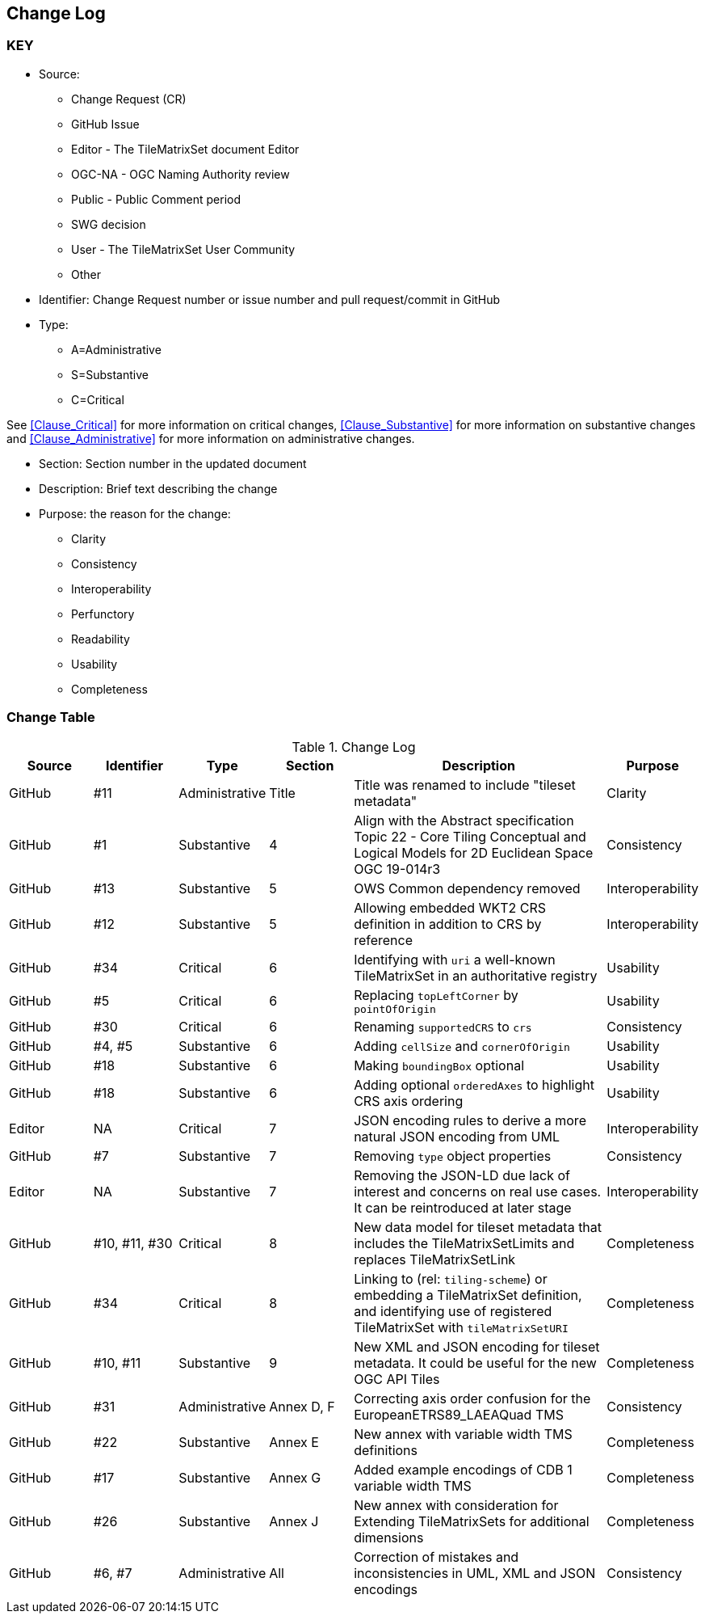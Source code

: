 [[change-log]]
== Change Log

=== KEY

* Source:
** Change Request (CR)
** GitHub Issue
** Editor - The TileMatrixSet document Editor
** OGC-NA - OGC Naming Authority review
** Public - Public Comment period
** SWG decision
** User - The TileMatrixSet User Community
** Other

* Identifier: Change Request number or issue number and pull request/commit in GitHub
//if an OGC Change Request, format as follows: URL[Change Request number]
//if a GitHub issue, format as follows: URL[issue number], URL[pull request or commit short identifier]

* Type:
** A=Administrative
** S=Substantive
** C=Critical

See <<Clause_Critical>> for more information on critical changes,
<<Clause_Substantive>> for more information on substantive changes and
<<Clause_Administrative>> for more information on administrative changes.

* Section: Section number in the updated document
* Description: Brief text describing the change
* Purpose: the reason for the change:
** Clarity
** Consistency
** Interoperability
** Perfunctory
** Readability
** Usability
** Completeness


=== Change Table

.Change Log
[cols="a,a,a,a,3a,",options="header"]
|===
|Source |Identifier |Type |Section |Description |Purpose

| GitHub | #11 | Administrative | Title | Title was renamed to include "tileset metadata" | Clarity
| GitHub | #1 | Substantive | 4 | Align with the Abstract specification Topic 22 - Core Tiling Conceptual and Logical Models for 2D Euclidean Space OGC 19-014r3 | Consistency
| GitHub | #13 | Substantive | 5 | OWS Common dependency removed | Interoperability
| GitHub | #12 | Substantive | 5 | Allowing embedded WKT2 CRS definition in addition to CRS by reference | Interoperability
| GitHub | #34 | Critical | 6 | Identifying with `uri` a well-known TileMatrixSet in an authoritative registry | Usability
| GitHub | #5 | Critical | 6 | Replacing `topLeftCorner` by `pointOfOrigin` | Usability
| GitHub | #30 | Critical | 6 |  Renaming `supportedCRS` to `crs` | Consistency
| GitHub | #4, #5 | Substantive | 6 | Adding `cellSize` and `cornerOfOrigin` | Usability
| GitHub | #18 | Substantive | 6 | Making `boundingBox` optional | Usability
| GitHub | #18 | Substantive | 6 | Adding optional `orderedAxes` to highlight CRS axis ordering | Usability
| Editor | NA | Critical | 7 | JSON encoding rules to derive a more natural JSON encoding from UML | Interoperability
| GitHub | #7 | Substantive | 7 | Removing `type` object properties | Consistency
| Editor | NA | Substantive | 7 | Removing the JSON-LD due lack of interest and concerns on real use cases. It can be reintroduced at later stage | Interoperability
| GitHub | #10, #11, #30 | Critical | 8 | New data model for tileset metadata that includes the TileMatrixSetLimits and replaces TileMatrixSetLink | Completeness
| GitHub | #34 | Critical | 8 | Linking to (rel: `tiling-scheme`) or embedding a TileMatrixSet definition, and identifying use of registered TileMatrixSet with `tileMatrixSetURI` | Completeness
| GitHub | #10, #11 | Substantive | 9 | New XML and JSON encoding for tileset metadata. It could be useful for the new OGC API Tiles | Completeness
| GitHub | #31 | Administrative  | Annex D, F | Correcting axis order confusion for the EuropeanETRS89_LAEAQuad TMS | Consistency
| GitHub | #22 | Substantive | Annex E | New annex with variable width TMS definitions | Completeness
| GitHub | #17 | Substantive | Annex G | Added example encodings of CDB 1 variable width TMS | Completeness
| GitHub | #26 | Substantive | Annex J | New annex with consideration for Extending TileMatrixSets for additional dimensions | Completeness
| GitHub | #6, #7 | Administrative | All | Correction of mistakes and inconsistencies in UML, XML and JSON encodings | Consistency

|===
